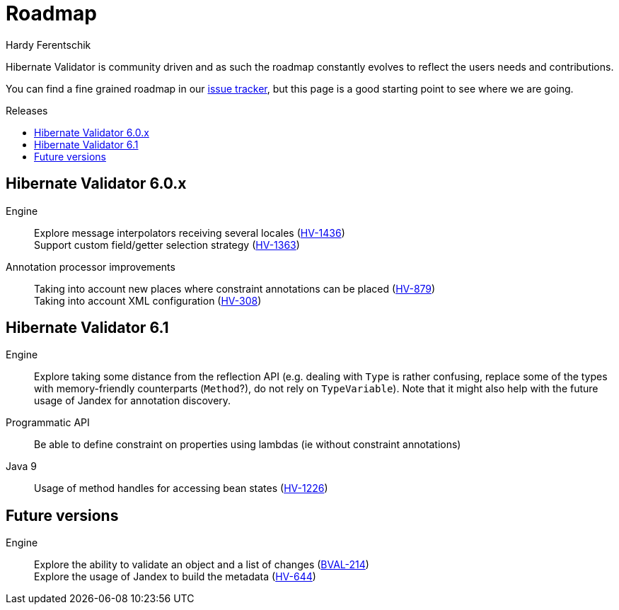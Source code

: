 = Roadmap
Hardy Ferentschik
:awestruct-layout: project-standard
:awestruct-project: validator
:toc:
:toc-placement: preamble
:toc-title: Releases

Hibernate Validator is community driven and as such the roadmap constantly evolves to reflect the
users needs and contributions.

You can find a fine grained roadmap in our https://hibernate.atlassian.net/browse/HV[issue tracker],
but this page is a good starting point to see where we are going.

== Hibernate Validator 6.0.x

Engine::
Explore message interpolators receiving several locales (https://hibernate.atlassian.net/browse/HV-1436[HV-1436]) +
Support custom field/getter selection strategy (https://hibernate.atlassian.net/browse/HV-1363[HV-1363])

Annotation processor improvements::
Taking into account new places where constraint annotations can be placed (https://hibernate.atlassian.net/browse/HV-879[HV-879]) +
Taking into account XML configuration (https://hibernate.atlassian.net/browse/HV-308[HV-308])

== Hibernate Validator 6.1

Engine::
Explore taking some distance from the reflection API (e.g. dealing with `Type` is rather confusing, replace some of the types with memory-friendly counterparts (`Method`?), do not rely on `TypeVariable`). Note that it might also help with the future usage of Jandex for annotation discovery.

Programmatic API::
Be able to define constraint on properties using lambdas (ie without constraint annotations)

Java 9::
Usage of method handles for accessing bean states (https://hibernate.atlassian.net/browse/HV-1226[HV-1226])

== Future versions

Engine::
Explore the ability to validate an object and a list of changes (https://hibernate.atlassian.net/browse/BVAL-214[BVAL-214]) +
Explore the usage of Jandex to build the metadata (https://hibernate.atlassian.net/browse/HV-644[HV-644])


